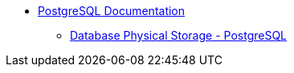 * https://www.postgresql.org/docs[PostgreSQL Documentation]
** https://www.postgresql.org/docs/current/storage.html[Database Physical Storage - PostgreSQL]


